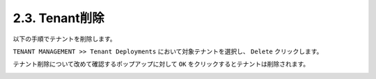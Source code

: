
2.3. Tenant削除
########

以下の手順でテナントを削除します。

``TENANT MANAGEMENT >> Tenant Deployments`` において対象テナントを選択し、 ``Delete`` クリックします。

テナント削除について改めて確認するポップアップに対して ``OK`` をクリックするとテナントは削除されます。

.. image:: ./media/tenant-delete.png
      :width: 500
